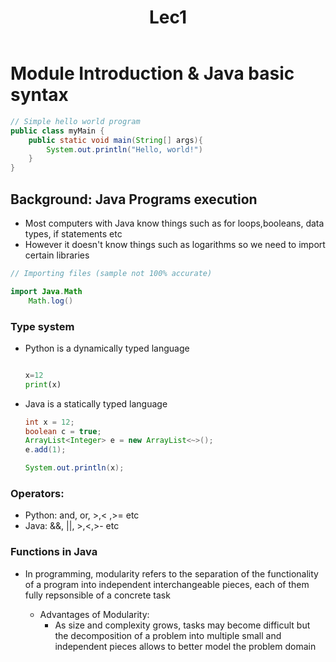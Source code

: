 #+title: Lec1

* Module Introduction & Java basic syntax

#+begin_src java
// Simple hello world program
public class myMain {
    public static void main(String[] args){
        System.out.println("Hello, world!")
    }
}

#+end_src


** Background: Java Programs execution
        - Most computers with Java know things such as for loops,booleans, data types, if statements etc
        - However it doesn't know things such as logarithms so we need to import certain libraries

#+begin_src java
// Importing files (sample not 100% accurate)

import Java.Math
    Math.log()

#+end_src

*** Type system

- Python is a dynamically typed language

 #+begin_src python

x=12
print(x)

 #+end_src
- Java is a statically typed language
 #+begin_src java
int x = 12;
boolean c = true;
ArrayList<Integer> e = new ArrayList<~>();
e.add(1);

System.out.println(x);

 #+end_src
*** Operators:
- Python: and, or, >,< ,>= etc
- Java: &&, ||, >,<,>- etc


*** Functions in Java
- In programming, modularity refers to the separation of the functionality of a program into independent interchangeable
  pieces, each of them fully repsonsible of a concrete task

  - Advantages of Modularity:
        - As size and complexity grows, tasks may become difficult but the decomposition of a
          problem into multiple small and independent pieces allows to better model the problem domain
